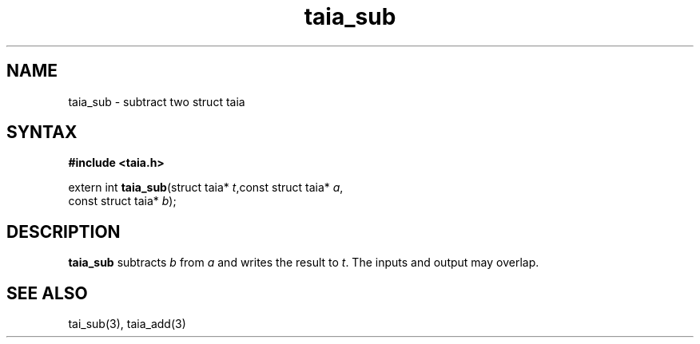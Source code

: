 .TH taia_sub 3
.SH NAME
taia_sub \- subtract two struct taia
.SH SYNTAX
.B #include <taia.h>

extern int \fBtaia_sub\fP(struct taia* \fIt\fR,const struct taia* \fIa\fR,
                   const struct taia* \fIb\fR);
.SH DESCRIPTION
\fBtaia_sub\fR subtracts \fIb\fR from \fIa\fR and writes the result to \fIt\fR.
The inputs and output may overlap.
.SH "SEE ALSO"
tai_sub(3), taia_add(3)

